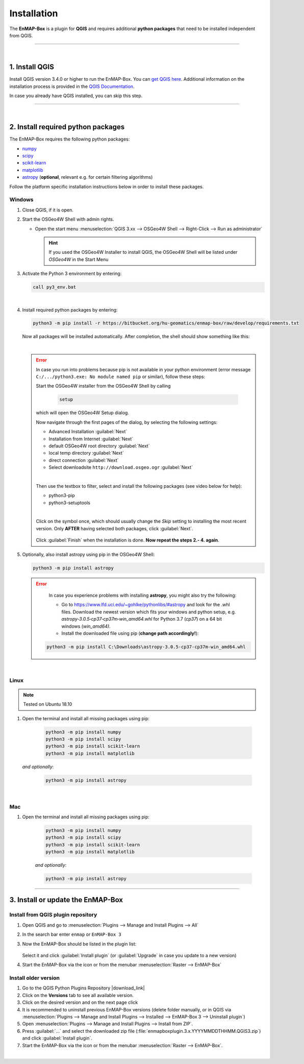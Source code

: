 
.. _usr_installation:

Installation
============

.. |download_link| raw:: html

   <a href="https://plugins.qgis.org/plugins/enmapboxplugin/" target="_blank">https://plugins.qgis.org/plugins/enmapboxplugin/</a>

.. |developer_qgis_plugin_repo| raw:: html

    <a href="https://bytebucket.org/hu-geomatics/enmap-box/wiki/qgis_plugin_develop.xml" target="_blank">https://bytebucket.org/hu-geomatics/enmap-box/wiki/qgis_plugin_develop.xml</a>


.. |icon| image:: ../img/icon.png
   :width: 30px
   :height: 30px


.. |osgeoicon| image:: ../img/OSGeo4W.ico
   :width: 30px
   :height: 30px

.. |osgeoinstaller| image:: ../img/osgeoinstaller.png






The **EnMAP-Box** is a plugin for **QGIS** and requires additional **python packages** that need to be installed independent from QGIS.


..       * :ref:`Windows <install-packages-windows>`
..       * :ref:`Linux <install-packages-linux>`
..       * :ref:`Mac <install-packages-mac>`

.. image:: ../img/install.png

....

|


1. Install QGIS
---------------


Install QGIS version 3.4.0 or higher to run the EnMAP-Box. You can `get QGIS here <https://www.qgis.org/en/site/forusers/download.html>`_.
Additional information on the installation process is provided in the `QGIS Documentation <https://www.qgis.org/en/site/forusers/alldownloads.html>`_.

In case you already have QGIS installed, you can skip this step.


....

|

.. _install-python-packages:

2. Install required python packages
-----------------------------------

The EnMAP-Box requires the following python packages:

* `numpy <http://www.numpy.org/>`_
* `scipy <https://www.scipy.org>`_
* `scikit-learn <http://scikit-learn.org/stable/index.html>`_
* `matplotlib <https://matplotlib.org/>`_
* `astropy <http://docs.astropy.org>`_ (**optional**, relevant e.g. for certain filtering algorithms)

Follow the platform specific installation instructions below in order to install these packages.


.. _install-packages-windows:

Windows
~~~~~~~


1. Close QGIS, if it is open.

2. Start the OSGeo4W Shell |osgeoicon| with admin rights.

   * Open the start menu :menuselection:`QGIS 3.xx --> OSGeo4W Shell --> Right-Click --> Run as administrator`

     .. image:: ../img/open_osgeoshell.png
        :width: 500px


     .. hint::

        If you used the OSGeo4W Installer to install QGIS, the OSGeo4W Shell will be listed under *OSGeo4W* in the Start Menu

3. Activate the Python 3 environment by entering:

   .. code-block:: batch

      call py3_env.bat

   .. image:: ../img/shell_callpy3env.png

|
4. Install required python packages by entering:

   .. code-block:: batch

      python3 -m pip install -r https://bitbucket.org/hu-geomatics/enmap-box/raw/develop/requirements.txt

   Now all packages will be installed automatically. After completion, the shell should show something like this:

   .. image:: ../img/shell_install_output.png


   |

   .. error::

      In case you run into problems because pip is not available in your python environment
      (error message ``C:/.../python3.exe: No module named pip`` or similar), follow these steps:

      Start the OSGeo4W installer from the OSGeo4W Shell by calling

          .. code-block:: batch

              setup

          .. image:: ../img/shell_setup.png

      which will open the OSGeo4W Setup dialog.

      Now navigate through the first pages of the dialog, by selecting the following settings:

      * Advanced Installation :guilabel:`Next`

      * Installation from Internet :guilabel:`Next`

      * default OSGeo4W root directory :guilabel:`Next`

      * local temp directory :guilabel:`Next`

      * direct connection :guilabel:`Next`

      * Select downloadsite ``http://download.osgeo.ogr`` :guilabel:`Next`

      |
      Then use the textbox to filter, select and install the following packages (see video below for help):

      * python3-pip
      * python3-setuptools

      |
      Click on the |osgeoinstaller| symbol once, which should usually change the *Skip* setting to installing the most recent
      version. Only **AFTER** having selected both packages, click :guilabel:`Next`.

       .. raw:: html

          <div><video width="90%" controls muted><source src="../_static/osgeo_install_short.webm" type="video/webm">Your browser does not support HTML5 video.</video>
          <p><i>Demonstration of package selection in the Setup</i></p></div>

      Click :guilabel:`Finish` when the installation is done. **Now repeat the steps 2.- 4. again**.




5. Optionally, also install astropy using pip in the OSGeo4W Shell:


   .. code-block:: batch

      python3 -m pip install astropy


   .. error::

      In case you experience problems with installing **astropy**, you might also try the following:

      * Go to  https://www.lfd.uci.edu/~gohlke/pythonlibs/#astropy and look for the .whl files. Download the newest version
        which fits your windows and python setup, e.g. *astropy‑3.0.5‑cp37‑cp37m‑win_amd64.whl* for Python 3.7 (*cp37*) on a 64 bit windows (*win_amd64)*.
      * Install the downloaded file using pip (**change path accordingly!**):

     .. code-block:: batch

        python3 -m pip install C:\Downloads\astropy-3.0.5-cp37-cp37m-win_amd64.whl

.. _install-packages-linux:

|

Linux
~~~~~

.. note:: Tested on Ubuntu 18.10

#. Open the terminal and install all missing packages using pip:

    .. code-block:: bash

        python3 -m pip install numpy
        python3 -m pip install scipy
        python3 -m pip install scikit-learn
        python3 -m pip install matplotlib

   *and optionally*:

    .. code-block:: batch

        python3 -m pip install astropy


.. _install-packages-mac:

|

Mac
~~~

#. Open the terminal and install all missing packages using pip:

    .. code-block:: bash

        python3 -m pip install numpy
        python3 -m pip install scipy
        python3 -m pip install scikit-learn
        python3 -m pip install matplotlib

    *and optionally*:

    .. code-block:: batch

        python3 -m pip install astropy



....


.. _usr_installation_enmapbox:

3. Install or update the EnMAP-Box
----------------------------------


Install from QGIS plugin repository
~~~~~~~~~~~~~~~~~~~~~~~~~~~~~~~~~~~

#. Open QGIS and go to :menuselection:`Plugins --> Manage and Install Plugins --> All`
#. In the search bar enter ``enmap`` or ``EnMAP-Box 3``
#. Now the EnMAP-Box should be listed in the plugin list:

   .. figure:: ../img/pluginmanager_all.PNG

   Select it and click :guilabel:`Install plugin` (or :guilabel:`Upgrade` in case you update to a new version)
#. Start the EnMAP-Box via the |icon| icon or from the menubar :menuselection:`Raster --> EnMAP-Box`




Install older version
~~~~~~~~~~~~~~~~~~~~~

#. Go to the QGIS Python Plugins Repository |download_link|
#. Click on the **Versions** tab to see all available version.
#. Click on the desired version and on the next page click |download|
#. It is recommended to uninstall previous EnMAP-Box versions (delete folder manually, or in QGIS via
   :menuselection:`Plugins --> Manage and Install Plugins --> Installed --> EnMAP-Box 3 --> Uninstall plugin`)
#. Open :menuselection:`Plugins --> Manage and Install Plugins --> Install from ZIP`.
#. Press :guilabel:`...` and select the downloaded zip file
   (:file:`enmapboxplugin.3.x.YYYYMMDDTHHMM.QGIS3.zip`) and click :guilabel:`Install plugin`.
#. Start the EnMAP-Box via the |icon| icon or from the menubar :menuselection:`Raster --> EnMAP-Box`.

.. |download| image:: ../img/qgis_download_button.png


|

